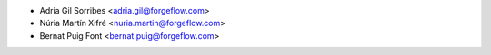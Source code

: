 * Adria Gil Sorribes <adria.gil@forgeflow.com>
* Núria Martín Xifré <nuria.martin@forgeflow.com>
* Bernat Puig Font <bernat.puig@forgeflow.com>
